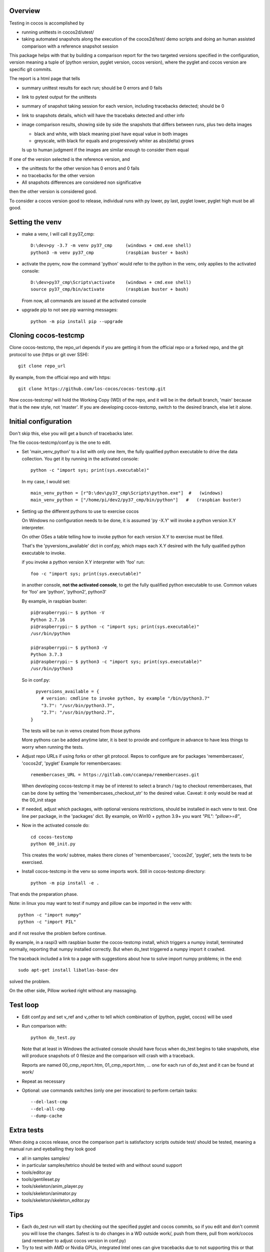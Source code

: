 Overview
--------

Testing in cocos is accomplished by

- running unittests in cocos2d/utest/

- taking automated snapshots along the execution of the cocos2d/test/ demo scripts and doing an human assisted comparison with a reference snapshot session 

This package helps with that by building a comparison report for the two targeted versions specified in the configuration, version meaning a tuple of (python version, pyglet version, cocos version), where the pyglet and cocos version are specific git commits. 

The report is a html page that tells 

- summary unittest results for each run; should be 0 errors and 0 fails
- link to pytest output for the unittests
- summary of snapshot taking session for each version, including tracebacks detected; should be 0
- link to snapshots details, which will have the tracebaks detected and other info 
- image comparison results, showing side by side the snapshots that differs between runs, plus two delta images

  - black and white, with black meaning pixel have equal value in both images
  - greyscale, with black for equals and progressively whiter as abs(delta) grows

  Is up to human judgment if the images are similar enough to consider them equal

If one of the version selected is the reference version, and

- the unittests for the other version has 0 errors and 0 fails
- no tracebacks for the other version
- All snapshots differences are considered non significative

then the other version is considered good.

To consider a cocos version good to release, individual runs with py lower, py last, pyglet lower, pyglet high must be all good. 
 
Setting the venv
----------------

- make a venv, I will call it py37_cmp::

    D:\dev>py -3.7 -m venv py37_cmp     (windows + cmd.exe shell)
    python3 -m venv py37_cmp            (raspbian buster + bash)

- activate the pyenv, now the command 'python' would refer to the python in the venv, only applies to the activated console::

    D:\dev>py37_cmp\Scripts\activate    (windows + cmd.exe shell)
    source py37_cmp/bin/activate        (raspbian buster + bash)

  From now, all commands are issued at the activated console

- upgrade pip to not see pip warning messages::

    python -m pip install pip --upgrade

Cloning cocos-testcmp
---------------------

Clone cocos-testcmp, the repo_url depends if you are getting it from the official repo or a forked repo, and the git protocol to use (https or git over SSH)::

    git clone repo_url
        
By example, from the official repo and with https::

    git clone https://github.com/los-cocos/cocos-testcmp.git

Now cocos-testcmp/ will hold the Working Copy (WD) of the repo, and it will be in the default branch, 'main' because that is the new style, not 'master'.
If you are developing cocos-testcmp, switch to the desired branch, else let it alone.

Initial configuration
--------------------- 

Don't skip this, else you will get a bunch of tracebacks later.

The file cocos-testcmp/conf.py is the one to edit.

- Set 'main_venv_python' to a list with only one item, the fully qualified python executable to drive the data collection. You get it by running in the activated console::

    python -c "import sys; print(sys.executable)"

  In my case, I would set::
  
    main_venv_python = [r"D:\dev\py37_cmp\Scripts\python.exe"]  #   (windows)
    main_venv_python = ["/home/pi/dev2/py37_cmp/bin/python"]   #   (raspbian buster)

- Setting up the different pythons to use to exercise cocos

  On Windows no configuration needs to be done, it is assumed 'py -X.Y' will invoke a python version X.Y interpreter.

  On other OSes a table telling how to invoke python for each version X.Y to exercise must be filled.
   
  That's the 'pyversions_available' dict in conf.py, which maps each X.Y desired with the fully qualified python executable to invoke.
   
  if you invoke a python version X.Y interpreter with 'foo' run::
  
      foo -c "import sys; print(sys.executable)"

  in another console, **not the activated console**, to get the fully qualified python executable to use.
  Common values for 'foo' are 'python', 'python2', python3'
  
  By example, in raspbian buster::

        pi@raspberrypi:~ $ python -V
        Python 2.7.16
        pi@raspberrypi:~ $ python -c "import sys; print(sys.executable)"
        /usr/bin/python

        pi@raspberrypi:~ $ python3 -V
        Python 3.7.3
        pi@raspberrypi:~ $ python3 -c "import sys; print(sys.executable)"
        /usr/bin/python3

  So in conf.py::

      pyversions_available = {
        # version: cmdline to invoke python, by example "/bin/python3.7"
        "3.7": "/usr/bin/python3.7",
        "2.7": "/usr/bin/python2.7",
    }

  The tests will be run in venvs created from those pythons
   
  More pythons can be added anytime later, it is best to provide and configure in advance to have less things to worry when running the tests.
   
- Adjust repo URLs if using forks or other git protocol.
  Repos to configure are for packages 'remembercases', 'cocos2d', 'pyglet'
  Example for remembercases::

	remembercases_URL = https://gitlab.com/ccanepa/remembercases.git
  
  When developing cocos-testcmp it may be of interest to select a branch / tag to checkout remembercases, that can be done by setting the 'remembercases_checkout_str' to the desired value. Caveat: it only would be read at the 00_init stage
  
- If needed, adjust which packages, with optional versions restrictions, should be installed in each venv to test.
  One line per package, in the 'packages' dict.
  By example, on Win10 + python 3.9+ you want `"PIL": "pillow>=8"`,
  
- Now in the activated console do::

    cd cocos-testcmp
    python 00_init.py

  This creates the work/ subtree, makes there clones of 'remembercases', 'cocos2d', 'pyglet', sets the tests to be exercised.
     
- Install cocos-testcmp in the venv so some imports work.
  Still in cocos-testcmp directory::
  
     python -m pip install -e .
     
That ends the preparation phase.

Note: in linux you may want to test if numpy and pillow can be imported in the venv with::

    python -c "import numpy"
    python -c "import PIL"

and if not resolve the problem before continue.

By example, in a raspi3 with raspbian buster the cocos-testcmp install, which triggers a numpy install, terminated normally, reporting that numpy installed correctly. But when do_test triggered a numpy import it crashed.

The traceback included a link to a page with suggestions about how to solve import numpy problems; in the end::

  sudo apt-get install libatlas-base-dev
  
solved the problem.

On the other side, Pillow worked right without any massaging.

Test loop
---------

- Edit conf.py and set v_ref and v_other to tell which combination of (python, pyglet, cocos) will be used

- Run comparison with::

     python do_test.py

  Note that at least in Windows the activated console should have focus when do_test begins to take snapshots, else will produce snapshots of 0 filesize and the comparison will crash with a traceback.
  
  Reports are named 00_cmp_report.htm, 01_cmp_report.htm, ... one for each run of do_test and it can be found at work/

- Repeat as necessary

- Optional: use commands switches (only one per invocation) to perform certain tasks::
  
  --del-last-cmp
  --del-all-cmp
  --dump-cache

Extra tests
-----------

When doing a cocos release, once the comparison part is satisfactory scripts outside test/ should be tested, meaning a manual run and eyeballing they look good

- all in samples samples/
- in particular samples/tetrico should be tested with and without sound support
- tools/editor.py
- tools/gentileset.py
- tools/skeleton/anim_player.py
- tools/skeleton/animator.py
- tools/skeleton/skeleton_editor.py

Tips
----

- Each do_test run will start by checking out the specified pyglet and cocos commits, so if you edit and don't commit you will lose the changes. Safest is to do changes in a WD outside work/, push from there, pull from work/cocos (and remember to adjust cocos version in conf.py)

- Try to test with AMD or Nvidia GPUs, integrated Intel ones can give tracebacks due to not supporting this or that OpenGL function.

- Remember to check the 'tracebacks' line in the summary, the comparison section will only compare scripts runs with no tracebacks and with all expected snapshots taken.

